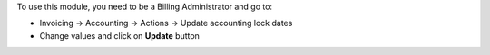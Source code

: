 To use this module, you need to be a Billing Administrator and go to:

* Invoicing -> Accounting -> Actions -> Update accounting lock dates
* Change values and click on **Update** button
